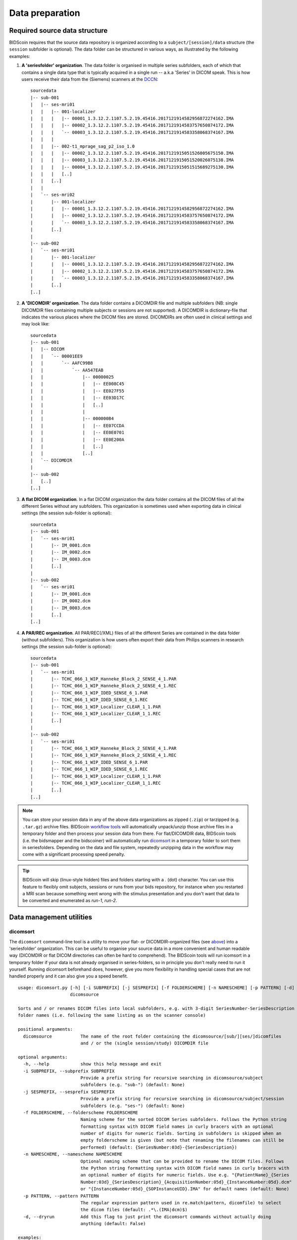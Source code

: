 Data preparation
================

Required source data structure
------------------------------

BIDScoin requires that the source data repository is organized according to a ``subject/[session]/data`` structure (the ``session`` subfolder is optional). The data folder can be structured in various ways, as illustrated by the following examples:

1. **A 'seriesfolder' organization**. The data folder is organised in multiple series subfolders, each of which that contains a single data type that is typically acquired in a single run -- a.k.a 'Series' in DICOM speak. This is how users receive their data from the (Siemens) scanners at the `DCCN <https://www.ru.nl/donders/>`__::

    sourcedata
    |-- sub-001
    |   |-- ses-mri01
    |   |   |-- 001-localizer
    |   |   |   |-- 00001_1.3.12.2.1107.5.2.19.45416.2017121914582956872274162.IMA
    |   |   |   |-- 00002_1.3.12.2.1107.5.2.19.45416.2017121914583757650874172.IMA
    |   |   |   `-- 00003_1.3.12.2.1107.5.2.19.45416.2017121914583358068374167.IMA
    |   |   |
    |   |   |-- 002-t1_mprage_sag_p2_iso_1.0
    |   |   |   |-- 00002_1.3.12.2.1107.5.2.19.45416.2017121915051526005675150.IMA
    |   |   |   |-- 00003_1.3.12.2.1107.5.2.19.45416.2017121915051520026075138.IMA
    |   |   |   |-- 00004_1.3.12.2.1107.5.2.19.45416.2017121915051515689275130.IMA
    |   |   |   [..]
    |   |   [..]
    |   |
    |   `-- ses-mri02
    |       |-- 001-localizer
    |       |   |-- 00001_1.3.12.2.1107.5.2.19.45416.2017121914582956872274162.IMA
    |       |   |-- 00002_1.3.12.2.1107.5.2.19.45416.2017121914583757650874172.IMA
    |       |   `-- 00003_1.3.12.2.1107.5.2.19.45416.2017121914583358068374167.IMA
    |       [..]
    |
    |-- sub-002
    |   `-- ses-mri01
    |       |-- 001-localizer
    |       |   |-- 00001_1.3.12.2.1107.5.2.19.45416.2017121914582956872274162.IMA
    |       |   |-- 00002_1.3.12.2.1107.5.2.19.45416.2017121914583757650874172.IMA
    |       |   `-- 00003_1.3.12.2.1107.5.2.19.45416.2017121914583358068374167.IMA
    |       [..]
    [..]

2. **A 'DICOMDIR' organization**. The data folder contains a DICOMDIR file and multiple subfolders (NB: single DICOMDIR files containing multiple subjects or sessions are not supported). A DICOMDIR is dictionary-file that indicates the various places where the DICOM files are stored. DICOMDIRs are often used in clinical settings and may look like::

    sourcedata
    |-- sub-001
    |   |-- DICOM
    |   |   `-- 00001EE9
    |   |       `-- AAFC99B8
    |   |           `-- AA547EAB
    |   |               |-- 00000025
    |   |               |   |-- EE008C45
    |   |               |   |-- EE027F55
    |   |               |   |-- EE03D17C
    |   |               |   [..]
    |   |               |
    |   |               |-- 000000B4
    |   |               |   |-- EE07CCDA
    |   |               |   |-- EE0E0701
    |   |               |   |-- EE0E200A
    |   |               |   [..]
    |   |               [..]
    |   `-- DICOMDIR
    |
    |-- sub-002
    |   [..]
    [..]

3. **A flat DICOM organization**. In a flat DICOM organization the data folder contains all the DICOM files of all the different Series without any subfolders. This organization is sometimes used when exporting data in clinical settings (the session sub-folder is optional)::

    sourcedata
    |-- sub-001
    |   `-- ses-mri01
    |       |-- IM_0001.dcm
    |       |-- IM_0002.dcm
    |       |-- IM_0003.dcm
    |       [..]
    |
    |-- sub-002
    |   `-- ses-mri01
    |       |-- IM_0001.dcm
    |       |-- IM_0002.dcm
    |       |-- IM_0003.dcm
    |       [..]
    [..]

4. **A PAR/REC organization**. All PAR/REC(/XML) files of all the different Series are contained in the data folder (without subfolders). This organization is how users often export their data from Philips scanners in research settings (the session sub-folder is optional)::

    sourcedata
    |-- sub-001
    |   `-- ses-mri01
    |       |-- TCHC_066_1_WIP_Hanneke_Block_2_SENSE_4_1.PAR
    |       |-- TCHC_066_1_WIP_Hanneke_Block_2_SENSE_4_1.REC
    |       |-- TCHC_066_1_WIP_IDED_SENSE_6_1.PAR
    |       |-- TCHC_066_1_WIP_IDED_SENSE_6_1.REC
    |       |-- TCHC_066_1_WIP_Localizer_CLEAR_1_1.PAR
    |       |-- TCHC_066_1_WIP_Localizer_CLEAR_1_1.REC
    |       [..]
    |
    |-- sub-002
    |   `-- ses-mri01
    |       |-- TCHC_066_1_WIP_Hanneke_Block_2_SENSE_4_1.PAR
    |       |-- TCHC_066_1_WIP_Hanneke_Block_2_SENSE_4_1.REC
    |       |-- TCHC_066_1_WIP_IDED_SENSE_6_1.PAR
    |       |-- TCHC_066_1_WIP_IDED_SENSE_6_1.REC
    |       |-- TCHC_066_1_WIP_Localizer_CLEAR_1_1.PAR
    |       |-- TCHC_066_1_WIP_Localizer_CLEAR_1_1.REC
    |       [..]
    [..]

.. note::
   You can store your session data in any of the above data organizations as zipped (``.zip``) or tarzipped (e.g. ``.tar.gz``) archive files. BIDScoin `workflow tools <workflow.html>`__ will automatically unpack/unzip those archive files in a temporary folder and then process your session data from there. For flat/DICOMDIR data, BIDScoin tools (i.e. the bidsmapper and the bidscoiner) will automatically run `dicomsort <#dicomsort>`__ in a temporary folder to sort them in seriesfolders. Depending on the data and file system, repeatedly unzipping data in the workflow may come with a significant processing speed penalty.

.. tip::
   BIDScoin will skip (linux-style hidden) files and folders starting with a `.` (dot) character. You can use this feature to flexibly omit subjects, sessions or runs from your bids repository, for instance when you restarted a MRI scan because something went wrong with the stimulus presentation and you don't want that data to be converted and enumerated as `run-1`, `run-2`.

Data management utilities
-------------------------

dicomsort
^^^^^^^^^

The ``dicomsort`` command-line tool is a utility to move your flat- or DICOMDIR-organized files (see `above <#required-source-data-structure>`__) into a 'seriesfolder' organization. This can be useful to organise your source data in a more convenient and human readable way (DICOMDIR or flat DICOM directories can often be hard to comprehend). The BIDScoin tools will run icomsort in a temporary folder if your data is not already organised in series-folders, so in principle you don't really need to run it yourself. Running dicomsort beforehand does, however, give you more flexibility in handling special cases that are not handled properly and it can also give you a speed benefit.

::

    usage: dicomsort.py [-h] [-i SUBPREFIX] [-j SESPREFIX] [-f FOLDERSCHEME] [-n NAMESCHEME] [-p PATTERN] [-d]
                        dicomsource

    Sorts and / or renames DICOM files into local subfolders, e.g. with 3-digit SeriesNumber-SeriesDescription
    folder names (i.e. following the same listing as on the scanner console)

    positional arguments:
      dicomsource           The name of the root folder containing the dicomsource/[sub/][ses/]dicomfiles
                            and / or the (single session/study) DICOMDIR file

    optional arguments:
      -h, --help            show this help message and exit
      -i SUBPREFIX, --subprefix SUBPREFIX
                            Provide a prefix string for recursive searching in dicomsource/subject
                            subfolders (e.g. "sub-") (default: None)
      -j SESPREFIX, --sesprefix SESPREFIX
                            Provide a prefix string for recursive searching in dicomsource/subject/session
                            subfolders (e.g. "ses-") (default: None)
      -f FOLDERSCHEME, --folderscheme FOLDERSCHEME
                            Naming scheme for the sorted DICOM Series subfolders. Follows the Python string
                            formatting syntax with DICOM field names in curly bracers with an optional
                            number of digits for numeric fields. Sorting in subfolders is skipped when an
                            empty folderscheme is given (but note that renaming the filenames can still be
                            performed) (default: {SeriesNumber:03d}-{SeriesDescription})
      -n NAMESCHEME, --namescheme NAMESCHEME
                            Optional naming scheme that can be provided to rename the DICOM files. Follows
                            the Python string formatting syntax with DICOM field names in curly bracers with
                            an optional number of digits for numeric fields. Use e.g. "{PatientName}_{Series
                            Number:03d}_{SeriesDescription}_{AcquisitionNumber:05d}_{InstanceNumber:05d}.dcm"
                            or "{InstanceNumber:05d}_{SOPInstanceUID}.IMA" for default names (default: None)
      -p PATTERN, --pattern PATTERN
                            The regular expression pattern used in re.match(pattern, dicomfile) to select
                            the dicom files (default: .*\.(IMA|dcm)$)
      -d, --dryrun          Add this flag to just print the dicomsort commands without actually doing
                            anything (default: False)

    examples:
      dicomsort sub-011/ses-mri01
      dicomsort sub-011/ses-mri01/DICOMDIR -n {AcquisitionNumber:05d}_{InstanceNumber:05d}.dcm
      dicomsort /project/3022026.01/raw --subprefix sub
      dicomsort /project/3022026.01/raw --subprefix sub-01 --sesprefix ses

rawmapper
^^^^^^^^^

Another command-line utility that can be helpful in organizing your source data is ``rawmapper``. This utility can show you an overview (map) of all the values of DICOM-attributes of interest in your data-set and, optionally, used to rename your source data sub-folders. The latter option can be handy e.g. if you manually entered subject-identifiers as [Additional info] at the scanner console and you want to use these to rename your subject folders.

::

    usage: rawmapper.py [-h] [-s SESSIONS [SESSIONS ...]] [-f FIELD [FIELD ...]] [-w WILDCARD]
                        [-o OUTFOLDER] [-r] [-n SUBPREFIX] [-m SESPREFIX] [-d]
                        sourcefolder

    Maps out the values of a dicom attribute of all subjects in the sourcefolder, saves the result in a
    mapper-file and, optionally, uses the dicom values to rename the sub-/ses-id's of the subfolders. This
    latter option can be used, e.g. when an alternative subject id was entered in the [Additional info]
    field during subject registration at the scanner console (i.e. this data is stored in the dicom
    attribute named 'PatientComments')

    positional arguments:
      sourcefolder          The source folder with the raw data in sub-#/ses-#/series organisation

    optional arguments:
      -h, --help            show this help message and exit
      -s SESSIONS [SESSIONS ...], --sessions SESSIONS [SESSIONS ...]
                            Space separated list of selected sub-#/ses-# names / folders to be processed.
                            Otherwise all sessions in the bidsfolder will be selected (default: None)
      -f FIELD [FIELD ...], --field FIELD [FIELD ...]
                            The fieldname(s) of the dicom attribute(s) used to rename or map the
                            subid/sesid foldernames (default: ['PatientComments'])
      -w WILDCARD, --wildcard WILDCARD
                            The Unix style pathname pattern expansion that is used to select the series
                            from which the dicomfield is being mapped (can contain wildcards) (default: *)
      -o OUTFOLDER, --outfolder OUTFOLDER
                            The mapper-file is normally saved in sourcefolder or, when using this option,
                            in outfolder (default: None)
      -r, --rename          If this flag is given sub-subid/ses-sesid directories in the sourcefolder will
                            be renamed to sub-dcmval/ses-dcmval (default: False)
      -n SUBPREFIX, --subprefix SUBPREFIX
                            The prefix common for all the source subject-folders (default: sub-)
      -m SESPREFIX, --sesprefix SESPREFIX
                            The prefix common for all the source session-folders (default: ses-)
      -d, --dryrun          Add this flag to dryrun (test) the mapping or renaming of the sub-subid/ses-
                            sesid directories (i.e. nothing is stored on disk and directory names are not
                            actually changed)) (default: False)

    examples:
      rawmapper /project/3022026.01/raw/
      rawmapper /project/3022026.01/raw -d AcquisitionDate
      rawmapper /project/3022026.01/raw -s sub-100/ses-mri01 sub-126/ses-mri01
      rawmapper /project/3022026.01/raw -r -d ManufacturerModelName AcquisitionDate --dryrun
      rawmapper raw/ -r -s sub-1*/* sub-2*/ses-mri01 --dryrun
      rawmapper -d EchoTime -w *fMRI* /project/3022026.01/raw

.. note::
   If these data management utilities do not satisfy your needs, then have a look at this `reorganize\_dicom\_files <https://github.com/robertoostenveld/bids-tools/blob/master/doc/reorganize_dicom_files.md>`__ tool.
